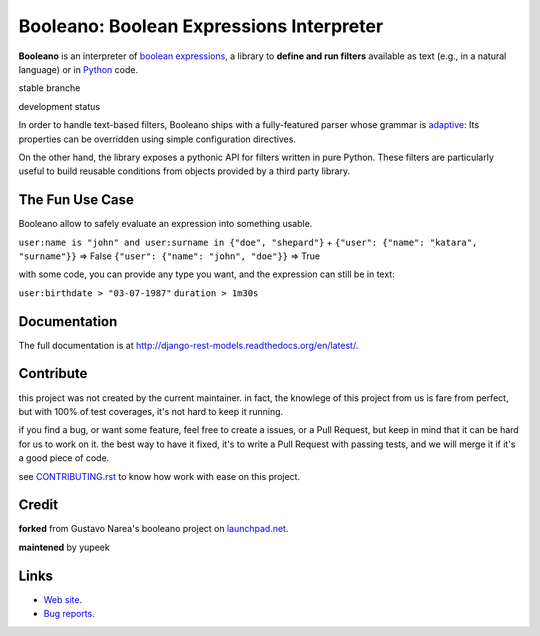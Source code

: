 Booleano: Boolean Expressions Interpreter
=========================================



**Booleano** is an interpreter of `boolean expressions
<http://en.wikipedia.org/wiki/Boolean_expression>`_, a library to **define
and run filters** available as text (e.g., in a natural language) or in
`Python <http://python.org/>`_ code.


stable branche

.. image:: https://img.shields.io/travis/Yupeek/booleano/master.svg
    :target: https://travis-ci.org/Yupeek/booleano

.. image:: https://readthedocs.org/projects/booleano/badge/?version=latest
    :target: http://booleano.readthedocs.org/en/latest/

.. image:: https://coveralls.io/repos/github/Yupeek/booleano/badge.svg?branch=master
    :target: https://coveralls.io/github/Yupeek/booleano?branch=master

.. image:: https://img.shields.io/pypi/v/booleano.svg
    :target: https://pypi.python.org/pypi/booleano
    :alt: Latest PyPI version

.. image:: https://img.shields.io/pypi/dm/booleano.svg
    :target: https://pypi.python.org/pypi/booleano
    :alt: Number of PyPI downloads per month

development status

.. image:: https://img.shields.io/travis/Yupeek/booleano/develop.svg
    :target: https://travis-ci.org/Yupeek/booleano

.. image:: https://coveralls.io/repos/github/Yupeek/booleano/badge.svg?branch=develop
    :target: https://coveralls.io/github/Yupeek/booleano?branch=develop


In order to handle text-based filters, Booleano ships with a fully-featured
parser whose grammar is `adaptive
<http://en.wikipedia.org/wiki/Adaptive_grammar>`_: Its properties
can be overridden using simple configuration directives.

On the other hand, the library exposes a pythonic API for filters written
in pure Python. These filters are particularly useful to build reusable
conditions from objects provided by a third party library.


The Fun Use Case
----------------

Booleano allow to safely evaluate an expression into something usable.

``user:name is "john" and user:surname in {"doe", "shepard"}``
+
``{"user": {"name": "katara", "surname"}}`` => False
``{"user": {"name": "john", "doe"}}`` => True

with some code, you can provide any type you want, and the expression can still be in text:

``user:birthdate > "03-07-1987"``
``duration > 1m30s``



Documentation
-------------

The full documentation is at http://django-rest-models.readthedocs.org/en/latest/.


Contribute
----------

this project was not created by the current maintainer. in fact, the knowlege of this project from us is fare from
perfect, but with 100% of test coverages, it's not hard to keep it running.

if you find a bug, or want some feature, feel free to create a issues, or a Pull Request, but keep in mind that
it can be hard for us to work on it. the best way to have it fixed, it's to write a Pull Request with passing tests,
and we will merge it if it's a good piece of code.

see `CONTRIBUTING.rst <CONTRIBUTING.rst>`_ to know how work with ease on this project.


Credit
------

**forked** from  Gustavo Narea's booleano project on `launchpad.net <https://launchpad.net/booleano>`_.

**maintened** by yupeek


Links
-----

* `Web site <https://github.com/Yupeek/booleano>`_.
* `Bug reports <https://github.com/Yupeek/booleano/issues>`_.
